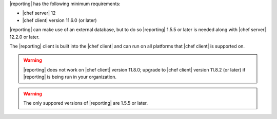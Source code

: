 .. The contents of this file may be included in multiple topics (using the includes directive).
.. The contents of this file should be modified in a way that preserves its ability to appear in multiple topics.


|reporting| has the following minimum requirements:

* |chef server| 12
* |chef client| version 11.6.0 (or later)

|reporting| can make use of an external database, but to do so |reporting| 1.5.5 or later is needed along with |chef server| 12.2.0 or later.

The |reporting| client is built into the |chef client| and can run on all platforms that |chef client| is supported on.

.. warning:: |reporting| does not work on |chef client| version 11.8.0; upgrade to |chef client| version 11.8.2 (or later) if |reporting| is being run in your organization.

.. warning:: The only suppored versions of |reporting| are 1.5.5 or later.
